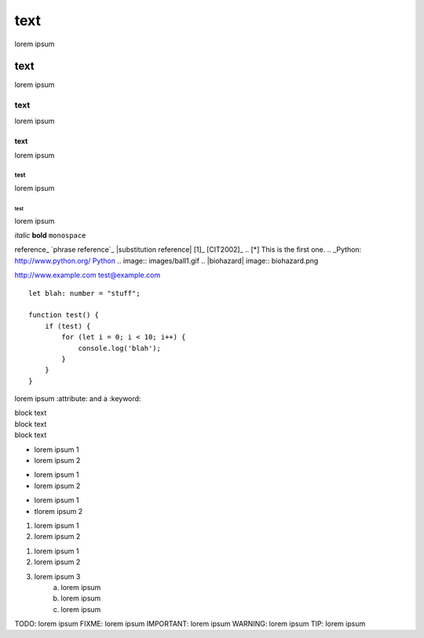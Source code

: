 ====
text
====
lorem ipsum

text
====
lorem ipsum

text
----
lorem ipsum

text
****
lorem ipsum

test
~~~~
lorem ipsum

test
^^^^
lorem ipsum

*italic*
**bold**
``monospace``


reference_
`phrase reference`_
|substitution reference|
[1]_
[CIT2002]_
.. [*] This is the first one. 
.. _Python: http://www.python.org/
`Python <http://www.python.org/>`_
.. image:: images/ball1.gif
.. |biohazard| image:: biohazard.png

http://www.example.com
test@example.com

::

    let blah: number = "stuff";

    function test() {
        if (test) {
            for (let i = 0; i < 10; i++) {
                console.log('blah');
            }
        }
    }


lorem ipsum :attribute: and a :keyword:

| block text
| block text
| block text

* lorem ipsum 1
* lorem ipsum 2

- lorem ipsum 1
- lorem ipsum 2

+ lorem ipsum 1
+ tlorem ipsum 2

#. lorem ipsum 1
#. lorem ipsum 2

1. lorem ipsum 1
2. lorem ipsum 2
3. lorem ipsum 3
	a. lorem ipsum
	b. lorem ipsum
	c. lorem ipsum

TODO: lorem ipsum
FIXME: lorem ipsum
IMPORTANT: lorem ipsum
WARNING: lorem ipsum
TIP: lorem ipsum
